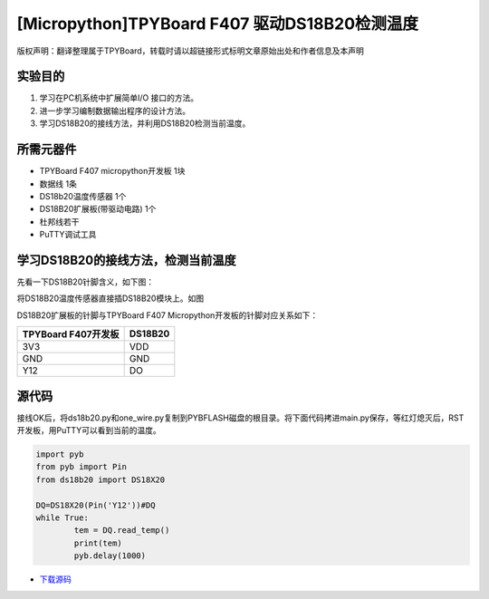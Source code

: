 [Micropython]TPYBoard F407 驱动DS18B20检测温度
================================================

版权声明：翻译整理属于TPYBoard，转载时请以超链接形式标明文章原始出处和作者信息及本声明

实验目的
----------------

1. 学习在PC机系统中扩展简单I/O 接口的方法。
2. 进一步学习编制数据输出程序的设计方法。  
3. 学习DS18B20的接线方法，并利用DS18B20检测当前温度。

所需元器件
-------------------

- TPYBoard F407 micropython开发板 1块
- 数据线 1条
- DS18b20温度传感器 1个
- DS18B20扩展板(带驱动电路) 1个
- 杜邦线若干
- PuTTY调试工具

.. image:: http://old.tpyboard.com/document/documents/tb407/18b20tem_0.png
   :width: 300px
 
学习DS18B20的接线方法，检测当前温度 
------------------------------------------

先看一下DS18B20针脚含义，如下图：
  
.. image:: http://old.tpyboard.com/ueditor/php/upload/image/20180807/1533630149265037.png

将DS18B20温度传感器直接插DS18B20模块上。如图
  
.. image:: http://old.tpyboard.com/ueditor/php/upload/image/20180807/1533630161901981.png

DS18B20扩展板的针脚与TPYBoard F407 Micropython开发板的针脚对应关系如下：

+------------------------+----------------+
|  TPYBoard F407开发板   |    DS18B20     |
+========================+================+
|     3V3                |      VDD       |
+------------------------+----------------+
|     GND                |      GND       |
+------------------------+----------------+
|     Y12                |      DO        |
+------------------------+----------------+

源代码 
----------------------

接线OK后，将ds18b20.py和one_wire.py复制到PYBFLASH磁盘的根目录。将下面代码拷进main.py保存，等红灯熄灭后，RST开发板，用PuTTY可以看到当前的温度。


.. image:: http://old.tpyboard.com/document/documents/tb407/18b20tem_5.png


.. code-block:: python

	import pyb
	from pyb import Pin
	from ds18b20 import DS18X20

	DQ=DS18X20(Pin('Y12'))#DQ
	while True:
		tem = DQ.read_temp()
		print(tem)
		pyb.delay(1000)


- `下载源码 <http://old.tpyboard.com/document/documents/tb407/18b20tem.rar>`_ 